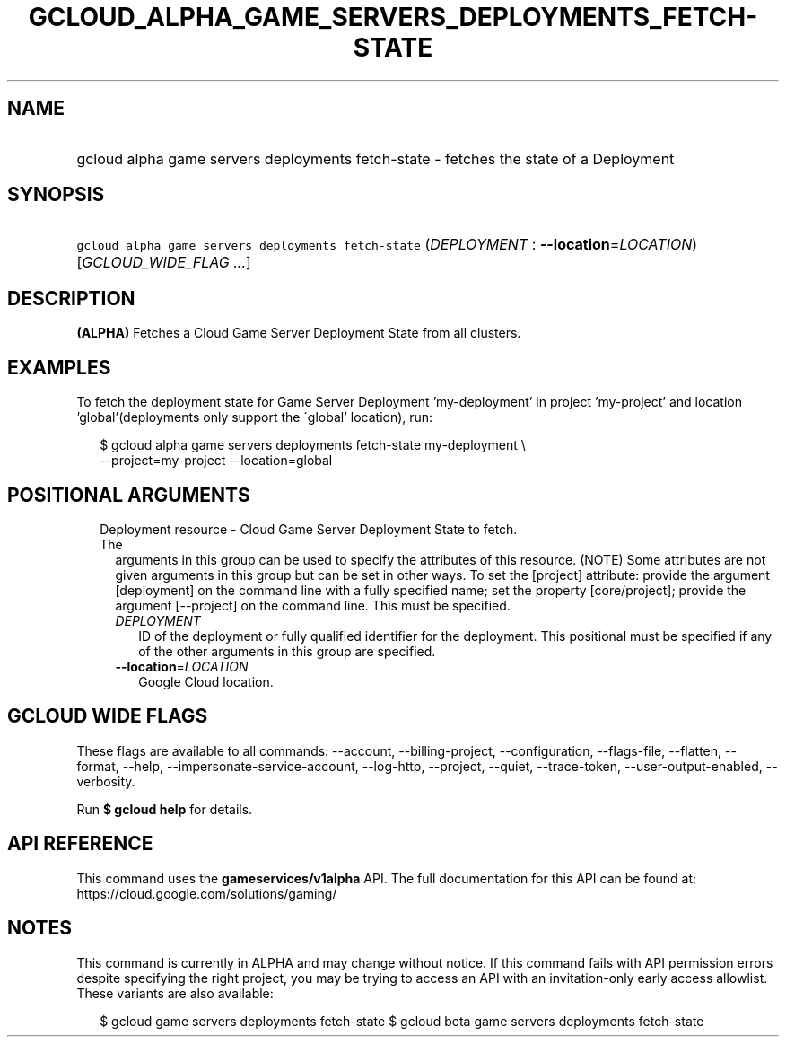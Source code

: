 
.TH "GCLOUD_ALPHA_GAME_SERVERS_DEPLOYMENTS_FETCH\-STATE" 1



.SH "NAME"
.HP
gcloud alpha game servers deployments fetch\-state \- fetches the state of a Deployment



.SH "SYNOPSIS"
.HP
\f5gcloud alpha game servers deployments fetch\-state\fR (\fIDEPLOYMENT\fR\ :\ \fB\-\-location\fR=\fILOCATION\fR) [\fIGCLOUD_WIDE_FLAG\ ...\fR]



.SH "DESCRIPTION"

\fB(ALPHA)\fR Fetches a Cloud Game Server Deployment State from all clusters.


.SH "EXAMPLES"

To fetch the deployment state for Game Server Deployment 'my\-deployment' in
project 'my\-project' and location 'global'(deployments only support the
\'global' location), run:

.RS 2m
$ gcloud alpha game servers deployments fetch\-state my\-deployment \e
    \-\-project=my\-project \-\-location=global
.RE



.SH "POSITIONAL ARGUMENTS"

.RS 2m
.TP 2m

Deployment resource \- Cloud Game Server Deployment State to fetch. The
arguments in this group can be used to specify the attributes of this resource.
(NOTE) Some attributes are not given arguments in this group but can be set in
other ways. To set the [project] attribute: provide the argument [deployment] on
the command line with a fully specified name; set the property [core/project];
provide the argument [\-\-project] on the command line. This must be specified.

.RS 2m
.TP 2m
\fIDEPLOYMENT\fR
ID of the deployment or fully qualified identifier for the deployment. This
positional must be specified if any of the other arguments in this group are
specified.

.TP 2m
\fB\-\-location\fR=\fILOCATION\fR
Google Cloud location.


.RE
.RE
.sp

.SH "GCLOUD WIDE FLAGS"

These flags are available to all commands: \-\-account, \-\-billing\-project,
\-\-configuration, \-\-flags\-file, \-\-flatten, \-\-format, \-\-help,
\-\-impersonate\-service\-account, \-\-log\-http, \-\-project, \-\-quiet,
\-\-trace\-token, \-\-user\-output\-enabled, \-\-verbosity.

Run \fB$ gcloud help\fR for details.



.SH "API REFERENCE"

This command uses the \fBgameservices/v1alpha\fR API. The full documentation for
this API can be found at: https://cloud.google.com/solutions/gaming/



.SH "NOTES"

This command is currently in ALPHA and may change without notice. If this
command fails with API permission errors despite specifying the right project,
you may be trying to access an API with an invitation\-only early access
allowlist. These variants are also available:

.RS 2m
$ gcloud game servers deployments fetch\-state
$ gcloud beta game servers deployments fetch\-state
.RE

